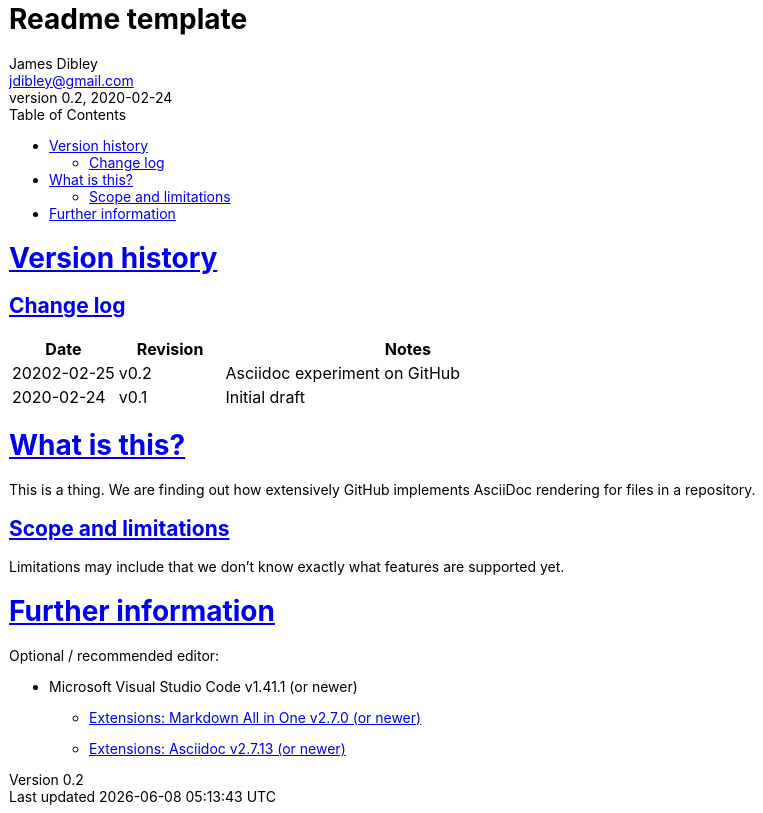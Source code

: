 = Readme template
James Dibley <jdibley@gmail.com>
v0.2, 2020-02-24
:sectlinks:
:toc:

= Version history 
== Change log 
[cols="2,2,7a", options=header]
|===
| Date
| Revision
| Notes

| 20202-02-25
| v0.2
| Asciidoc experiment on GitHub

| 2020-02-24
| v0.1
| Initial draft
|===


= What is this?
This is a thing. We are finding out how extensively GitHub implements AsciiDoc rendering for files in a repository.

== Scope and limitations
Limitations may include that we don't know exactly what features are supported yet. 

= Further information
Optional / recommended editor:

 * Microsoft Visual Studio Code v1.41.1 (or newer)
 ** https://marketplace.visualstudio.com/items?itemName=yzhang.markdown-all-in-one[Extensions: Markdown All in One v2.7.0 (or newer)]
 ** https://marketplace.visualstudio.com/items?itemName=joaompinto.asciidoctor-vscode[Extensions: Asciidoc v2.7.13 (or newer)]
